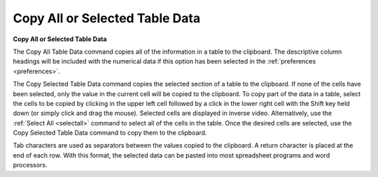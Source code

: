 .. _copytabledata: 

*******************************
Copy All or Selected Table Data
*******************************

**Copy All or Selected Table Data**

The Copy All Table Data command copies all of the information in a table to the clipboard. The descriptive column headings will be included with the numerical data if this option has been selected in the :ref:`preferences <preferences>`.

The Copy Selected Table Data command copies the selected section of a table to the clipboard. If none of the cells have been selected, only the value in the current cell will be copied to the clipboard. To copy part of the data in a table, select the cells to be copied by clicking in the upper left cell followed by a click in the lower right cell with the Shift key held down (or simply click and drag the mouse). Selected cells are displayed in inverse video. Alternatively, use the :ref:`Select All <selectall>`  command to select all of the cells in the table. Once the desired cells are selected, use the Copy Selected Table Data command to copy them to the clipboard.

Tab characters are used as separators between the values copied to the clipboard. A return character is placed at the end of each row. With this format, the selected data can be pasted into most spreadsheet programs and word processors.


